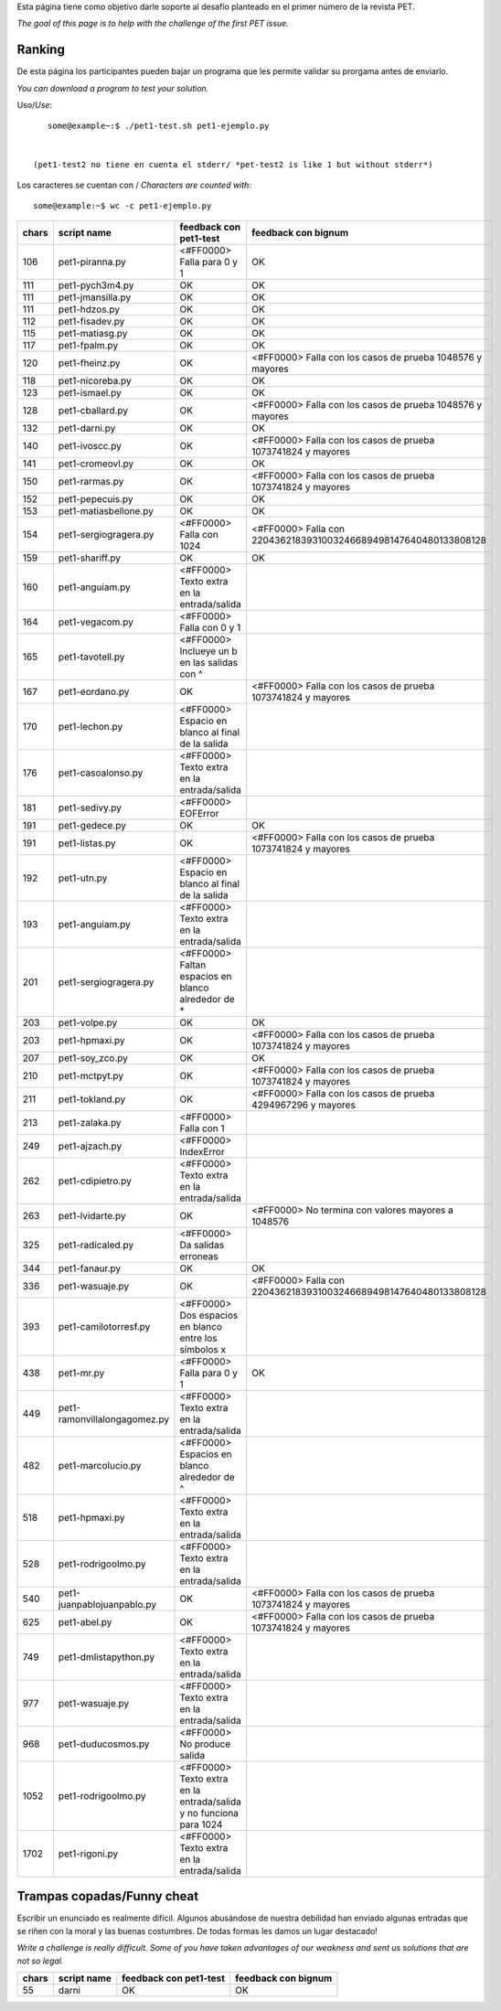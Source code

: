 .. title: Desafio

Esta página tiene como objetivo darle soporte al desafío planteado en el primer número de la revista PET.

*The goal of this page is to help with the challenge of the first PET issue.*

Ranking
=======

De esta página los participantes pueden bajar un programa que les permite validar su prorgama antes de enviarlo.

*You can download a program to test your solution.*

Uso/*Use*:

::

    some@example~:$ ./pet1-test.sh pet1-ejemplo.py


 (pet1-test2 no tiene en cuenta el stderr/ *pet-test2 is like 1 but without stderr*)

Los caracteres se cuentan con / *Characters are counted with:*

::

    some@example:~$ wc -c pet1-ejemplo.py

.. csv-table::
    :header: chars,script name,feedback con pet1-test,feedback con bignum

    106,pet1-piranna.py,<#FF0000> Falla para 0 y 1,OK
    111,pet1-pych3m4.py,OK,OK
    111,pet1-jmansilla.py,OK,OK
    111,pet1-hdzos.py,OK,OK
    112,pet1-fisadev.py,OK,OK
    115,pet1-matiasg.py,OK,OK
    117,pet1-fpalm.py,OK,OK
    120,pet1-fheinz.py,OK,<#FF0000> Falla con los casos de prueba 1048576 y mayores
    118,pet1-nicoreba.py,OK,OK
    123,pet1-ismael.py,OK,OK
    128,pet1-cballard.py,OK,<#FF0000> Falla con los casos de prueba 1048576 y mayores
    132,pet1-darni.py,OK,OK
    140,pet1-ivoscc.py,OK,<#FF0000> Falla con los casos de prueba 1073741824 y mayores
    141,pet1-cromeovl.py,OK,OK
    150,pet1-rarmas.py,OK,<#FF0000> Falla con los casos de prueba 1073741824 y mayores
    152,pet1-pepecuis.py,OK,OK
    153,pet1-matiasbellone.py,OK,OK
    154,pet1-sergiogragera.py,<#FF0000> Falla con 1024,<#FF0000> Falla con 2204362183931003246689498147640480133808128
    159,pet1-shariff.py,OK,OK
    160,pet1-anguiam.py,<#FF0000> Texto extra en la entrada/salida,
    164,pet1-vegacom.py,<#FF0000> Falla con 0 y 1,
    165,pet1-tavotell.py,<#FF0000> Inclueye un \b en las salidas con ^,
    167,pet1-eordano.py,OK,<#FF0000> Falla con los casos de prueba 1073741824 y mayores
    170,pet1-lechon.py,<#FF0000> Espacio en blanco al final de la salida,
    176,pet1-casoalonso.py,<#FF0000> Texto extra en la entrada/salida,
    181,pet1-sedivy.py,<#FF0000> EOFError,
    191,pet1-gedece.py,OK,OK
    191,pet1-listas.py,OK,<#FF0000> Falla con los casos de prueba 1073741824 y mayores
    192,pet1-utn.py,<#FF0000> Espacio en blanco al final de la salida,
    193,pet1-anguiam.py,<#FF0000> Texto extra en la entrada/salida,
    201,pet1-sergiogragera.py,<#FF0000> Faltan espacios en blanco alrededor de \*,
    203,pet1-volpe.py,OK,OK
    203,pet1-hpmaxi.py,OK,<#FF0000> Falla con los casos de prueba 1073741824 y mayores
    207,pet1-soy_zco.py,OK,OK
    210,pet1-mctpyt.py,OK,<#FF0000> Falla con los casos de prueba 1073741824 y mayores
    211,pet1-tokland.py,OK,<#FF0000> Falla con los casos de prueba 4294967296 y mayores
    213,pet1-zalaka.py,<#FF0000> Falla con 1,
    249,pet1-ajzach.py,<#FF0000> IndexError,
    262,pet1-cdipietro.py,<#FF0000> Texto extra en la entrada/salida,
    263,pet1-lvidarte.py,OK,<#FF0000> No termina con valores mayores a 1048576
    325,pet1-radicaled.py,<#FF0000> Da salidas erroneas,
    344,pet1-fanaur.py,OK,OK
    336,pet1-wasuaje.py,OK,<#FF0000> Falla con  2204362183931003246689498147640480133808128
    393,pet1-camilotorresf.py,<#FF0000> Dos espacios en blanco entre los símbolos x,
    438,pet1-mr.py,<#FF0000> Falla para 0 y 1,OK
    449,pet1-ramonvillalongagomez.py,<#FF0000> Texto extra en la entrada/salida,
    482,pet1-marcolucio.py,<#FF0000> Espacios en blanco alrededor de ^,
    518,pet1-hpmaxi.py,<#FF0000> Texto extra en la entrada/salida,
    528,pet1-rodrigoolmo.py,<#FF0000> Texto extra en la entrada/salida,
    540,pet1-juanpablojuanpablo.py,OK,<#FF0000> Falla con los casos de prueba 1073741824 y mayores
    625,pet1-abel.py,OK,<#FF0000> Falla con los casos de prueba 1073741824 y mayores
    749,pet1-dmlistapython.py,<#FF0000> Texto extra en la entrada/salida,
    977,pet1-wasuaje.py,<#FF0000> Texto extra en la entrada/salida,
    968,pet1-duducosmos.py,<#FF0000> No produce salida,
    1052,pet1-rodrigoolmo.py,<#FF0000> Texto extra en la entrada/salida y no funciona para 1024,
    1702,pet1-rigoni.py,<#FF0000> Texto extra en la entrada/salida,


Trampas copadas/Funny cheat
===========================

Escribir un enunciado es realmente difícil. Algunos abusándose de nuestra debilidad han enviado algunas entradas que se riñen con la moral y las buenas costumbres. De todas formas les damos un lugar destacado!

*Write a challenge is really difficult. Some of you have taken advantages of our weakness and sent us solutions that are not so legal.*

.. csv-table::
    :header: chars,script name,feedback con pet1-test,feedback con bignum

    55,darni,OK,OK
